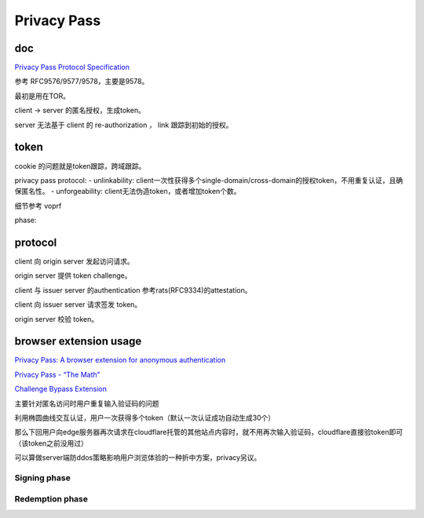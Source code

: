 Privacy Pass
###############

doc
==========================================================

`Privacy Pass Protocol Specification <https://datatracker.ietf.org/wg/privacypass/documents/>`_

参考 RFC9576/9577/9578，主要是9578。

最初是用在TOR。

client -> server 的匿名授权，生成token。

server 无法基于 client 的 re-authorization ， link 跟踪到初始的授权。

token
==========================================================

cookie 的问题就是token跟踪，跨域跟踪。

privacy pass protocol:
- unlinkability: client一次性获得多个single-domain/cross-domain的授权token，不用重复认证，且确保匿名性。
- unforgeability: client无法伪造token，或者增加token个数。

细节参考 voprf

phase:

.. raw::
   
    1) issuer server setup:
    skS, pkS

    2) client setup:
    pkS, m

    3) issuance:
    client: m (input) -> req (blindToken)
    issuer server: resp (evaluation)
    client:
            redemption Token = { input.data, issued: issuedTokens }
    与voprf的issuedTokens过程一致

    4) redemption:
    client:  token, info -> req
        tag = Finalize(token.data, token.issued, info) //info 加 timestamp，生成hash output
        req = redemption request = { data, tag, info }

    issuer server:
        检查是否已遇到过该req.data，避免double spend;
        resp = VerifyFinalize(pkS, skS, req.data, req.info, req.tag) //相当于让server自己做一下签名校验
        如果resp.success，登记req.data


protocol
==========================================================

client 向 origin server 发起访问请求。

origin server 提供 token challenge。

client 与 issuer server 的authentication 参考rats(RFC9334)的attestation。

client 向 issuer server 请求签发 token。

origin server 校验 token。


browser extension usage
==========================================================

`Privacy Pass: A browser extension for anonymous authentication <https://medium.com/@alxdavids/privacy-pass-6f0acf075288>`_

`Privacy Pass - “The Math” <https://blog.cloudflare.com/privacy-pass-the-math/>`_

`Challenge Bypass Extension <https://github.com/privacypass/challenge-bypass-extension>`_

主要针对匿名访问时用户重复输入验证码的问题

利用椭圆曲线交互认证，用户一次获得多个token（默认一次认证成功自动生成30个）

那么下回用户向edge服务器再次请求在cloudflare托管的其他站点内容时，就不用再次输入验证码，cloudflare直接验token即可（该token之前没用过）

可以算做server端防ddos策略影响用户浏览体验的一种折中方案，privacy另议。

Signing phase
----------------------------------------------------------

.. raw::

    C samples a random ‘blind’ r ← ZZ_q  #模为q的整数环
    C computes T = H_1(t) and then blinds it by computing rT  
    C sends M = rT to S
    S computes Z = xM and returns Z to C
    C computes (1/r)*Z = xT = N and stores the pair (t,N) for some point in the future #C无法知道S的私钥x

Redemption phase
----------------------------------------------------------

.. raw::

    C calculates request binding data req and chooses an unspent token (t,N)
    C calculates a shared key sk = H_2(t,N) and sends (t, MAC_sk(req)) to S  #sk即共同密钥
    S recalculates req' based on the request data that it witnesses
    S checks that t has not been spent already and calculates T = H_1(t), N = xT, and sk = H_2(t,N)  #确定t还没用过，用私钥x计算出sk
    Finally S checks that MAC_sk(req') =?= MAC_sk(req), and stores t to check against future redemptions

